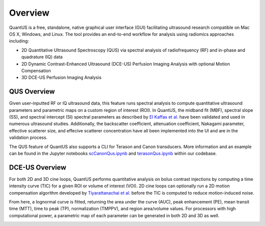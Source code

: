 ===========
Overview
===========

QuantUS is a free, standalone, native graphical user interface (GUI) facilitating ultrasound research compatible on Mac OS X, Windows, and Linux. The tool provides an end-to-end workflow for analysis using radiomics approaches including:

* 2D Quantitative Ultrasound Spectroscopy (QUS) via spectral analysis of radiofrequency (RF) and in-phase and quadrature (IQ) data
* 2D Dynamic Contrast-Enhanced Ultrasound (DCE-US) Perfusion Imaging Analysis with optional Motion Compensation
* 3D DCE-US Perfusion Imaging Analysis

QUS Overview
============

Given user-inputted RF or IQ ultrasound data, this feature runs spectral analysis to compute quantitative ultrasound parameters and parametric maps on a custom region of interest (ROI). In QuantUS, the midband fit (MBF), spectral slope (SS), and spectral intercept (SI) spectral parameters as described by `El Kaffas et al.`_ have been validated and used in numerous ultrasound studies. Additionally, the backscatter coefficient, attenuation coefficient, Nakagami parameter, effective scatterer size, and effecive scatterer concentration have all been implemented into the UI and are in the validation process.

The QUS feature of QuantUS also supports a CLI for Terason and Canon transducers. More information and an example can be found in the Jupyter notebooks `scCanonQus.ipynb`_ and `terasonQus.ipynb`_ within our codebase.

.. _scCanonQus.ipynb: https://github.com/TUL-DEV/QuantUS/blob/main/CLI-Demos/scCanonQus.ipynb
.. _terasonQus.ipynb: https://github.com/TUL-DEV/QUantUS/blob/main/CLI-Demos/terasonQus.ipynb
.. _El Kaffas et al.: https://pubmed.ncbi.nlm.nih.gov/26233222/
.. image:: mbfSc.png
   :width: 600
   :alt: MBF Parametric Map Example
   :align: center

DCE-US Overview
===============

For both 2D and 3D cine loops, QuantUS performs quantitative analysis on bolus contrast injections by computing a time intensity curve (TIC) for a given ROI or volume of interest (VOI). 2D cine loops can optionally run a 2D motion compensation algorithm developed by `Tiyarattanachai et al.`_ before the TIC is computed to reduce motion-induced noise.

From here, a lognormal curve is fitted, returning the area under the curve (AUC), peak enhancement (PE), mean transit time (MTT), time to peak (TP), normalization (TMPPV), and region area/volume values. For processors with high computational power, a parametric map of each parameter can be generated in both 2D and 3D as well.

.. _Tiyarattanachai et al.: https://pubmed.ncbi.nlm.nih.gov/35970658/
.. image:: 3dDceusParamap.png
   :width: 600
   :alt: 3D DCE-US Parametric Map Example
   :align: center